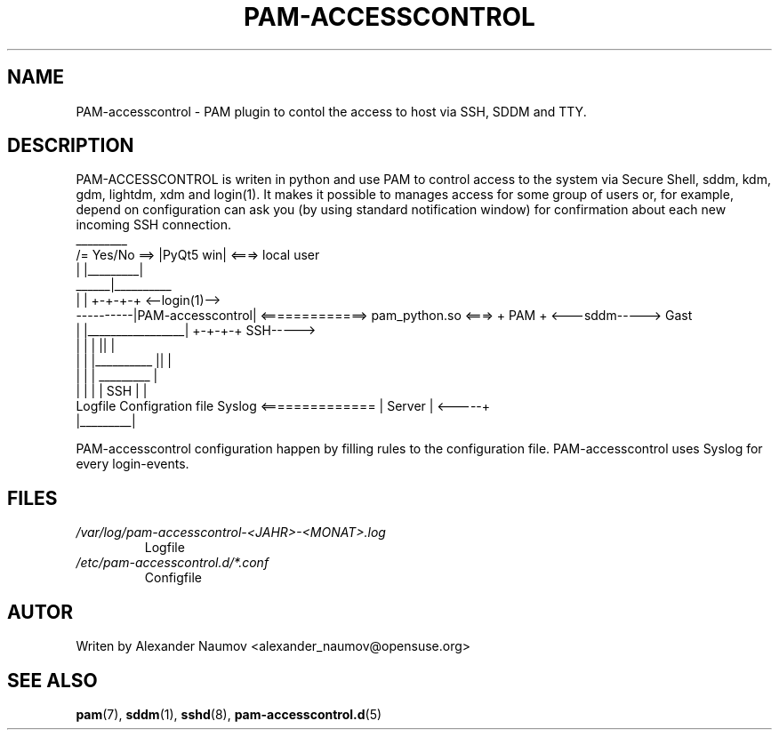 .TH PAM-ACCESSCONTROL "1" "Jan 2018"
.SH NAME
PAM-accesscontrol \- PAM plugin to contol the access to host via SSH, SDDM and TTY.

.SH DESCRIPTION
PAM-ACCESSCONTROL is writen in python and use PAM to control access to the system via Secure
Shell, sddm, kdm, gdm, lightdm, xdm and login(1). It makes it possible to manages access for
some group of users or, for example, depend on configuration can ask you (by using standard
notification window) for confirmation about each new incoming SSH connection.
                                    _________
                     /= Yes/No ==> |PyQt5 win|  <===>  local user
                     |             |_________|
               ______|__________ 
              |                 |                                      +-+-+-+     <--login(1)-->
    ----------|PAM-accesscontrol| <=============> pam_python.so  <===> + PAM +     <---sddm----->   Gast
    |         |_________________|                                      +-+-+-+          SSH----->
    |                   |      |                                         ||              |
    |                   |      |__________                               ||              |
    |                   |                 |                            _________         |
    |                   |                 |                           |  SSH    |        |
 Logfile        Configration file       Syslog        <============== | Server  |  <-----+
                                                                      |_________|

PAM-accesscontrol configuration happen by filling rules to the configuration file.
PAM-accesscontrol uses Syslog for every login-events.

.SH FILES
.TP
.I /var/log/pam-accesscontrol-<JAHR>-<MONAT>.log
Logfile
.TP
.I /etc/pam-accesscontrol.d/*.conf
Configfile
.PP

.SH AUTOR
Writen by Alexander Naumov <alexander_naumov@opensuse.org>

.SH "SEE ALSO"
.BR pam (7),
.BR sddm (1),
.BR sshd (8),
.BR pam-accesscontrol.d (5)
